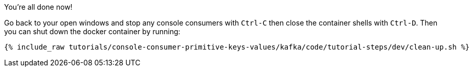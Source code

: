 :experimental:

You're all done now!

Go back to your open windows and stop any console consumers with `Ctrl-C` then close the container shells with `Ctrl-D`.
Then you can shut down the docker container by running:

++++
<pre class="snippet"><code class="groovy">{% include_raw tutorials/console-consumer-primitive-keys-values/kafka/code/tutorial-steps/dev/clean-up.sh %}</code></pre>
++++
